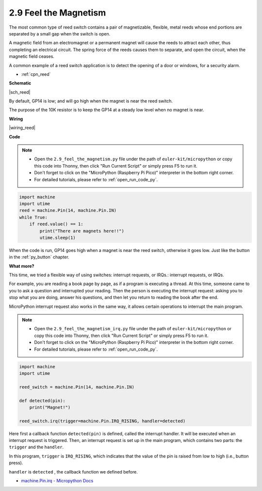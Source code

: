 .. _py_reed:

2.9 Feel the Magnetism
================================

The most common type of reed switch contains a pair of magnetizable, flexible, metal reeds whose end portions are separated by a small gap when the switch is open. 

A magnetic field from an electromagnet or a permanent magnet will cause the reeds to attract each other, thus completing an electrical circuit.
The spring force of the reeds causes them to separate, and open the circuit, when the magnetic field ceases.

A common example of a reed switch application is to detect the opening of a door or windows, for a security alarm.

* :ref:`cpn_reed`


**Schematic**

|sch_reed|

By default, GP14 is low; and will go high when the magnet is near the reed switch.

The purpose of the 10K resistor is to keep the GP14 at a steady low level when no magnet is near.

**Wiring**

|wiring_reed|

**Code**


.. note::

    * Open the ``2.9_feel_the_magnetism.py`` file under the path of ``euler-kit/micropython`` or copy this code into Thonny, then click "Run Current Script" or simply press F5 to run it.

    * Don't forget to click on the "MicroPython (Raspberry Pi Pico)" interpreter in the bottom right corner. 

    * For detailed tutorials, please refer to :ref:`open_run_code_py`.

.. code-block:: python

    import machine
    import utime
    reed = machine.Pin(14, machine.Pin.IN)
    while True:
        if reed.value() == 1:
            print("There are magnets here!!")
            utime.sleep(1)

When the code is run, GP14 goes high when a magnet is near the reed switch, otherwise it goes low. Just like the button in the :ref:`py_button` chapter.

**What more?**

This time, we tried a flexible way of using switches: interrupt requests, or IRQs.: interrupt requests, or IRQs.

For example, you are reading a book page by page, as if a program is executing a thread. At this time, someone came to you to ask a question and interrupted your reading. Then the person is executing the interrupt request: asking you to stop what you are doing, answer his questions, and then let you return to reading the book after the end.

MicroPython interrupt request also works in the same way, it allows certain operations to interrupt the main program. 


.. note::

    * Open the ``2.9_feel_the_magnetism_irq.py`` file under the path of ``euler-kit/micropython`` or copy this code into Thonny, then click "Run Current Script" or simply press F5 to run it.

    * Don't forget to click on the "MicroPython (Raspberry Pi Pico)" interpreter in the bottom right corner. 

    * For detailed tutorials, please refer to :ref:`open_run_code_py`.

.. code-block:: python

    import machine
    import utime

    reed_switch = machine.Pin(14, machine.Pin.IN)

    def detected(pin):
        print("Magnet!")

    reed_switch.irq(trigger=machine.Pin.IRQ_RISING, handler=detected)


Here first a callback function ``detected(pin)`` is defined, called the interrupt handler. It will be executed when an interrupt request is triggered. Then, an interrupt request is set up in the main program, which contains two parts: the ``trigger`` and the ``handler``.

In this program, ``trigger`` is ``IRQ_RISING``, which indicates that the value of the pin is raised from low to high (i.e., button press).

``handler`` is ``detected`` , the callback function we defined before.


* `machine.Pin.irq - Micropython Docs <https://docs.micropython.org/en/latest/library/machine.Pin.html#machine.Pin.irq>`_